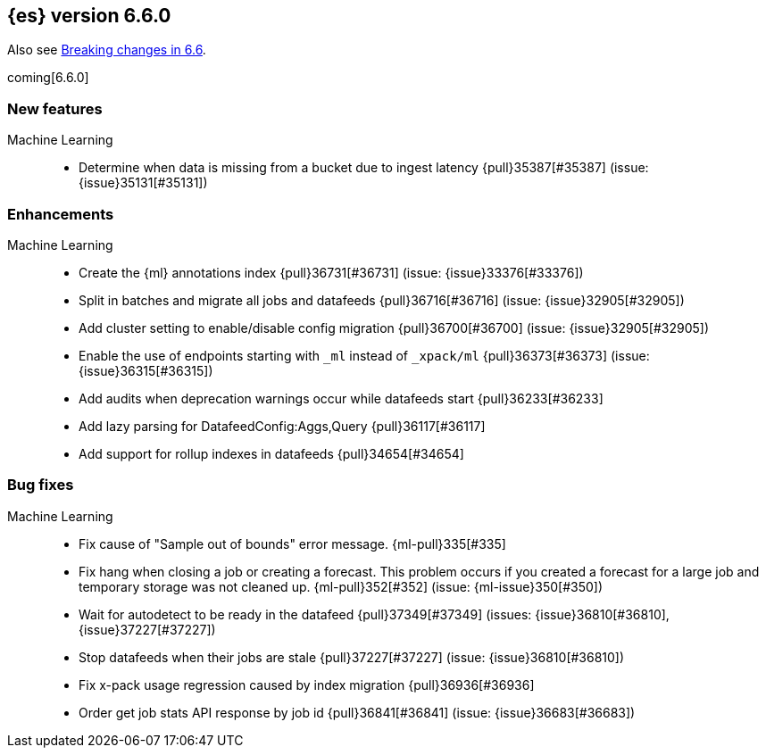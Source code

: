 ////
// To add a release, copy and paste the following text,  uncomment the relevant
// sections, and add a link to the new section in the list of releases in
// ../release-notes.asciidoc. Note that release subheads must be floated and
// sections cannot be empty.
// TEMPLATE

// [[release-notes-n.n.n]]
// == {es} version n.n.n

// coming[n.n.n]

// Also see <<breaking-changes-n.n>>.

// [float]
// [[breaking-n.n.n]]
// === Breaking Changes

// [float]
// [[breaking-java-n.n.n]]
// === Breaking Java Changes

// [float]
// [[deprecation-n.n.n]]
// === Deprecations

// [float]
// [[feature-n.n.n]]
// === New Features

// [float]
// [[enhancement-n.n.n]]
// === Enhancements

// [float]
// [[bug-n.n.n]]
// === Bug Fixes

// [float]
// [[regression-n.n.n]]
// === Regressions

// [float]
// === Known Issues
////

[[release-notes-6.6.0]]
== {es} version 6.6.0

Also see <<breaking-changes-6.6,Breaking changes in 6.6>>.

coming[6.6.0]

[float]
[[feature-6.6.0]]
=== New features

Machine Learning::
* Determine when data is missing from a bucket due to ingest latency
{pull}35387[#35387] (issue: {issue}35131[#35131])

[float]
[[enhancement-6.6.0]]
=== Enhancements

Machine Learning::
* Create the {ml} annotations index {pull}36731[#36731] (issue: {issue}33376[#33376])
* Split in batches and migrate all jobs and datafeeds {pull}36716[#36716]
(issue: {issue}32905[#32905])
* Add cluster setting to enable/disable config migration {pull}36700[#36700]
(issue: {issue}32905[#32905])
* Enable the use of endpoints starting with `_ml` instead of `_xpack/ml`
{pull}36373[#36373] (issue: {issue}36315[#36315])
* Add audits when deprecation warnings occur while datafeeds start
{pull}36233[#36233]
* Add lazy parsing for DatafeedConfig:Aggs,Query {pull}36117[#36117]
* Add support for rollup indexes in datafeeds {pull}34654[#34654]


[[bug-6.6.0]]
[float]
=== Bug fixes

Machine Learning::
* Fix cause of "Sample out of bounds" error message. {ml-pull}335[#335]
* Fix hang when closing a job or creating a forecast. This problem occurs if you
created a forecast for a large job and temporary storage was not cleaned up.
{ml-pull}352[#352] (issue: {ml-issue}350[#350])
* Wait for autodetect to be ready in the datafeed {pull}37349[#37349]
(issues: {issue}36810[#36810], {issue}37227[#37227])
* Stop datafeeds when their jobs are stale {pull}37227[#37227]
(issue: {issue}36810[#36810])
* Fix x-pack usage regression caused by index migration {pull}36936[#36936]
* Order get job stats API response by job id {pull}36841[#36841]
(issue: {issue}36683[#36683])